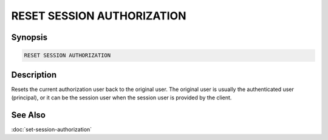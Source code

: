 ===========================
RESET SESSION AUTHORIZATION
===========================

Synopsis
--------

.. code-block:: none

    RESET SESSION AUTHORIZATION

Description
-----------

Resets the current authorization user back to the original user.
The original user is usually the authenticated user (principal),
or it can be the session user when the session user is provided by the client.

See Also
--------

:doc:`set-session-authorization`
